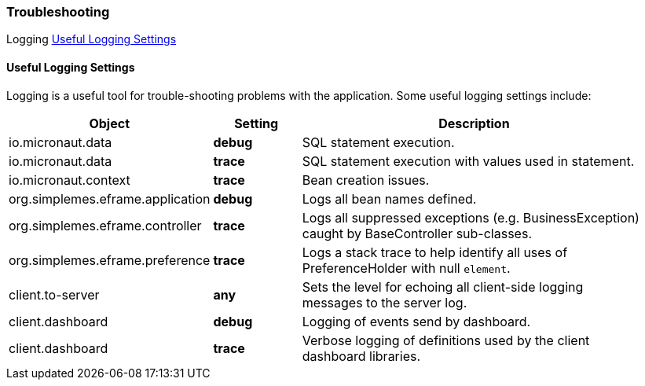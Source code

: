 === Troubleshooting

ifeval::["{backend}" != "pdf"]

[inline-toc-header]#Logging#
[inline-toc]#<<Useful Logging Settings>>#


endif::[]


==== Useful Logging Settings

Logging is a useful tool for trouble-shooting problems with the application.  Some useful
logging settings include:

[cols="2,1,4",width=95%]
|===
|Object|Setting | Description

|io.micronaut.data| *debug*| SQL statement execution.
|io.micronaut.data| *trace*| SQL statement execution with values used in statement.
|io.micronaut.context| *trace*| Bean creation issues.
|org.simplemes.eframe.application| *debug*| Logs all bean names defined.
|org.simplemes.eframe.controller| *trace*| Logs all suppressed exceptions (e.g. BusinessException) caught by BaseController sub-classes.
|org.simplemes.eframe.preference| *trace*| Logs a stack trace to help identify all uses of PreferenceHolder with null `element`.
|client.to-server| *any*| Sets the level for echoing all client-side logging messages to the server log.
|client.dashboard| *debug*| Logging of events send by dashboard.
|client.dashboard| *trace*| Verbose logging of definitions used by the client dashboard libraries.
|
|===



